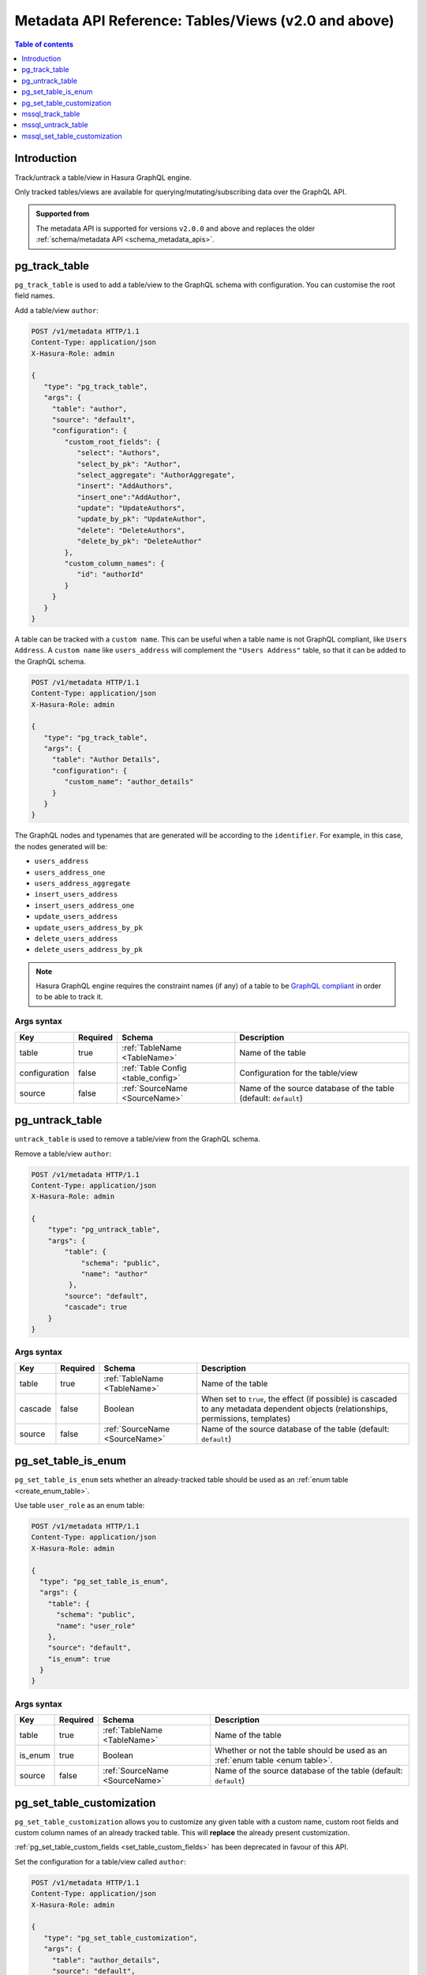 .. meta::
   :description: Manage tables and views with the Hasura metadata API
   :keywords: hasura, docs, metadata API, API reference, table, view

.. _metadata_api_tables_views:

Metadata API Reference: Tables/Views (v2.0 and above)
=====================================================

.. contents:: Table of contents
  :backlinks: none
  :depth: 1
  :local:

Introduction
------------

Track/untrack a table/view in Hasura GraphQL engine.

Only tracked tables/views are available for querying/mutating/subscribing data over the GraphQL API.

.. admonition:: Supported from

  The metadata API is supported for versions ``v2.0.0`` and above and replaces the older
  :ref:`schema/metadata API <schema_metadata_apis>`.

.. _pg_track_table:

pg_track_table
--------------

``pg_track_table`` is used to add a table/view to the GraphQL schema with configuration.
You can customise the root field names.

Add a table/view ``author``:

.. code-block:: http

   POST /v1/metadata HTTP/1.1
   Content-Type: application/json
   X-Hasura-Role: admin

   {
      "type": "pg_track_table",
      "args": {
        "table": "author",
        "source": "default",
        "configuration": {
           "custom_root_fields": {
              "select": "Authors",
              "select_by_pk": "Author",
              "select_aggregate": "AuthorAggregate",
              "insert": "AddAuthors",
              "insert_one":"AddAuthor",
              "update": "UpdateAuthors",
              "update_by_pk": "UpdateAuthor",
              "delete": "DeleteAuthors",
              "delete_by_pk": "DeleteAuthor"
           },
           "custom_column_names": {
              "id": "authorId"
           }
        }
      }
   }

A table can be tracked with a ``custom name``. This can be useful when a table
name is not GraphQL compliant, like ``Users Address``. A ``custom name`` like
``users_address`` will complement the ``"Users Address"``
table, so that it can be added to the GraphQL schema.

.. code-block:: http

   POST /v1/metadata HTTP/1.1
   Content-Type: application/json
   X-Hasura-Role: admin

   {
      "type": "pg_track_table",
      "args": {
        "table": "Author Details",
        "configuration": {
           "custom_name": "author_details"
        }
      }
   }

The GraphQL nodes and typenames
that are generated will be according to the ``identifier``. For example, in this case,
the nodes generated will be:

- ``users_address``
- ``users_address_one``
- ``users_address_aggregate``
- ``insert_users_address``
- ``insert_users_address_one``
- ``update_users_address``
- ``update_users_address_by_pk``
- ``delete_users_address``
- ``delete_users_address_by_pk``

.. note::

   Hasura GraphQL engine requires the constraint names (if any) of a table to be
   `GraphQL compliant <https://spec.graphql.org/June2018/#sec-Names>`__ in order to be able to track it.

.. _pg_track_table_syntax:

Args syntax
^^^^^^^^^^^

.. list-table::
   :header-rows: 1

   * - Key
     - Required
     - Schema
     - Description
   * - table
     - true
     - :ref:`TableName <TableName>`
     - Name of the table
   * - configuration
     - false
     - :ref:`Table Config <table_config>`
     - Configuration for the table/view
   * - source
     - false
     - :ref:`SourceName <SourceName>`
     - Name of the source database of the table (default: ``default``)

.. _pg_untrack_table:

pg_untrack_table
----------------

``untrack_table`` is used to remove a table/view from the GraphQL schema.

Remove a table/view ``author``:

.. code-block:: http

   POST /v1/metadata HTTP/1.1
   Content-Type: application/json
   X-Hasura-Role: admin

   {
       "type": "pg_untrack_table",
       "args": {
           "table": {
               "schema": "public",
               "name": "author"
            },
           "source": "default",
           "cascade": true
       }
   }

.. _pg_untrack_table_syntax:

Args syntax
^^^^^^^^^^^

.. list-table::
   :header-rows: 1

   * - Key
     - Required
     - Schema
     - Description
   * - table
     - true
     - :ref:`TableName <TableName>`
     - Name of the table
   * - cascade
     - false
     - Boolean
     - When set to ``true``, the effect (if possible) is cascaded to any metadata dependent objects (relationships, permissions, templates)
   * - source
     - false
     - :ref:`SourceName <SourceName>`
     - Name of the source database of the table (default: ``default``)

.. _pg_set_table_is_enum:

pg_set_table_is_enum
--------------------

``pg_set_table_is_enum`` sets whether an already-tracked table should be used as an :ref:`enum table <create_enum_table>`.

Use table ``user_role`` as an enum table:

.. code-block:: http

  POST /v1/metadata HTTP/1.1
  Content-Type: application/json
  X-Hasura-Role: admin

  {
    "type": "pg_set_table_is_enum",
    "args": {
      "table": {
        "schema": "public",
        "name": "user_role"
      },
      "source": "default",
      "is_enum": true
    }
  }

.. _pg_set_table_is_enum_syntax:

Args syntax
^^^^^^^^^^^

.. list-table::
   :header-rows: 1

   * - Key
     - Required
     - Schema
     - Description
   * - table
     - true
     - :ref:`TableName <TableName>`
     - Name of the table
   * - is_enum
     - true
     - Boolean
     - Whether or not the table should be used as an :ref:`enum table <enum table>`.
   * - source
     - false
     - :ref:`SourceName <SourceName>`
     - Name of the source database of the table (default: ``default``)

.. _pg_set_table_customization:

pg_set_table_customization
--------------------------

``pg_set_table_customization`` allows you to customize any given table with
a custom name, custom root fields and custom column names of an already tracked
table. This will **replace** the already present customization.

:ref:`pg_set_table_custom_fields <set_table_custom_fields>` has been deprecated in
favour of this API.

Set the configuration for a table/view called ``author``:

.. code-block:: http

   POST /v1/metadata HTTP/1.1
   Content-Type: application/json
   X-Hasura-Role: admin

   {
      "type": "pg_set_table_customization",
      "args": {
        "table": "author_details",
        "source": "default",
        "configuration": {
          "identifier": "author",
          "custom_root_fields": {
             "select": "Authors",
             "select_by_pk": "Author",
             "select_aggregate": "AuthorAggregate",
             "insert": "AddAuthors",
             "insert_one":"AddAuthor",
             "update": "UpdateAuthors",
             "update_by_pk": "UpdateAuthor",
             "delete": "DeleteAuthors",
             "delete_by_pk": "DeleteAuthor"
          },
          "custom_column_names": {
             "id": "authorId"
          }
        }
      }
   }

.. _pg_set_table_customization_syntax:

Args syntax
^^^^^^^^^^^

.. list-table::
   :header-rows: 1

   * - Key
     - Required
     - Schema
     - Description
   * - table
     - true
     - :ref:`TableName <TableName>`
     - Name of the table
   * - configuration
     - false
     - :ref:`TableConfig <table_config>`
     - Configuration for the table/view
   * - source
     - false
     - :ref:`SourceName <SourceName>`
     - Name of the source database of the table (default: ``default``)

.. _mssql_track_table:

mssql_track_table
-----------------

``mssql_track_table`` is used to add a table/view to the GraphQL schema with configuration.
You can customise the root field names.

Add a table/view ``author``:

.. code-block:: http

  POST /v1/metadata HTTP/1.1
  Content-Type: application/json
  X-Hasura-Role: admin

  {
      "type": "mssql_track_table",
      "args": {
        "table": "author",
        "source": "default"
      }
  }

.. TODO: MSSQL_UNSUPPORTED

  A table can be tracked with a ``custom name``. This can be useful when a table
  name is not GraphQL compliant, like ``Users Address``. A ``custom name`` like
  ``users_address`` will complement the ``"Users Address"``
  table, so that it can be added to the GraphQL schema.

  .. code-block:: http

    POST /v1/metadata HTTP/1.1
    Content-Type: application/json
    X-Hasura-Role: admin

    {
        "type": "mssql_track_table",
        "args": {
          "table": "Author Details"
        }
    }

.. TODO: MSSQL_UNSUPPORTED

  The GraphQL nodes and typenames
  that are generated will be according to the ``identifier``. For example, in this case,
  the nodes generated will be:

  - ``users_address``
  - ``users_address_one``
  - ``users_address_aggregate``
  - ``insert_users_address``
  - ``insert_users_address_one``
  - ``update_users_address``
  - ``update_users_address_by_pk``
  - ``delete_users_address``
  - ``delete_users_address_by_pk``

.. note::

  Hasura GraphQL engine requires the constraint names (if any) of a table to be
  `GraphQL compliant <https://spec.graphql.org/June2018/#sec-Names>`__ in order to be able to track it.

.. _mssql_track_table_syntax:

Args syntax
^^^^^^^^^^^

.. list-table::
  :header-rows: 1

  * - Key
    - Required
    - Schema
    - Description
  * - table
    - true
    - :ref:`TableName <TableName>`
    - Name of the table
  * - configuration
    - false
    - :ref:`Table Config <table_config>`
    - Configuration for the table/view
  * - source
    - false
    - :ref:`SourceName <SourceName>`
    - Name of the source database of the table (default: ``default``)

.. _mssql_untrack_table:

mssql_untrack_table
-------------------

``untrack_table`` is used to remove a table/view from the GraphQL schema.

Remove a table/view ``author``:

.. code-block:: http

  POST /v1/metadata HTTP/1.1
  Content-Type: application/json
  X-Hasura-Role: admin

  {
      "type": "mssql_untrack_table",
      "args": {
          "table": {
              "schema": "dbo",
              "name": "author"
            },
          "source": "default",
          "cascade": true
      }
  }

.. _mssql_untrack_table_syntax:

Args syntax
^^^^^^^^^^^

.. list-table::
  :header-rows: 1

  * - Key
    - Required
    - Schema
    - Description
  * - table
    - true
    - :ref:`TableName <TableName>`
    - Name of the table
  * - cascade
    - false
    - Boolean
    - When set to ``true``, the effect (if possible) is cascaded to any metadata dependent objects (relationships, permissions, templates)
  * - source
    - false
    - :ref:`SourceName <SourceName>`
    - Name of the source database of the table (default: ``default``)

.. _mssql_set_table_customization:

mssql_set_table_customization
-----------------------------

``mssql_set_table_customization`` allows you to customize any given table with
a custom name, custom root fields and custom column names of an already tracked
table. This will **replace** the already present customization.

:ref:`mssql_set_table_custom_fields <set_table_custom_fields>` has been deprecated in
favour of this API.

Set the configuration for a table/view called ``author``:

.. code-block:: http

    POST /v1/metadata HTTP/1.1
    Content-Type: application/json
    X-Hasura-Role: admin

    {
      "type": "mssql_set_table_customization",
      "args": {
        "table": "author_details",
        "source": "default",
        "configuration": {
          "identifier": "author",
          "custom_root_fields": {
              "select": "Authors",
              "select_aggregate": "AuthorAggregate",
          },
          "custom_column_names": {
              "id": "authorId"
          }
        }
      }
    }

.. _mssql_set_table_customization_syntax:

Args syntax
^^^^^^^^^^^

.. list-table::
    :header-rows: 1

    * - Key
      - Required
      - Schema
      - Description
    * - table
      - true
      - :ref:`TableName <TableName>`
      - Name of the table
    * - configuration
      - false
      - :ref:`TableConfig <table_config>`
      - Configuration for the table/view
    * - source
      - false
      - :ref:`SourceName <SourceName>`
      - Name of the source database of the table (default: ``default``)
